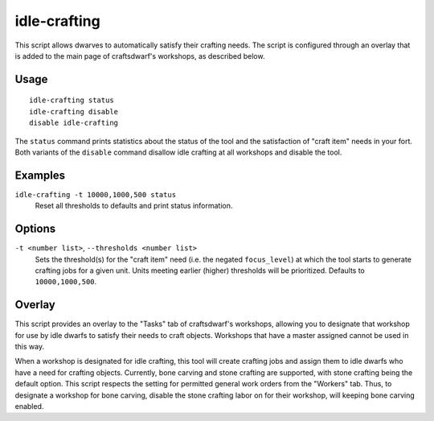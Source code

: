 idle-crafting
=============

.. dfhack-tool::
    :summary: Allow dwarfs to automatically satisfy their need to craft objects.
    :tags: fort gameplay

This script allows dwarves to automatically satisfy their crafting needs. The
script is configured through an overlay that is added to the main page of
craftsdwarf's workshops, as described below.

Usage
-----

::

    idle-crafting status
    idle-crafting disable
    disable idle-crafting

The ``status`` command prints statistics about the status of the tool and the
satisfaction of "craft item" needs in your fort. Both variants of the
``disable`` command disallow idle crafting at all workshops and disable the
tool.

Examples
--------

``idle-crafting -t 10000,1000,500 status``
    Reset all thresholds to defaults and print status information.

Options
-------

``-t <number list>``, ``--thresholds <number list>``
    Sets the threshold(s) for the "craft item" need (i.e. the negated
    ``focus_level``) at which the tool starts to generate crafting jobs for a
    given unit. Units meeting earlier (higher) thresholds will be
    prioritized. Defaults to ``10000,1000,500``.


Overlay
-------

This script provides an overlay to the "Tasks" tab of craftsdwarf's workshops,
allowing you to designate that workshop for use by idle dwarfs to satisfy their
needs to craft objects. Workshops that have a master assigned cannot be used in
this way.

When a workshop is designated for idle crafting, this tool will create crafting
jobs and assign them to idle dwarfs who have a need for crafting
objects. Currently, bone carving and stone crafting are supported, with stone
crafting being the default option. This script respects the setting for
permitted general work orders from the "Workers" tab. Thus, to designate a
workshop for bone carving, disable the stone crafting labor on for their
workshop, will keeping bone carving enabled.
